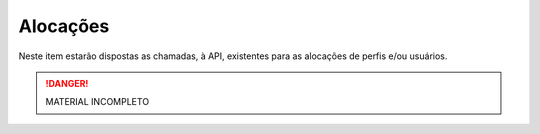 Alocações
=====

Neste item estarão dispostas as chamadas, à API, existentes para as alocações de perfis e/ou usuários.

.. danger:: MATERIAL INCOMPLETO